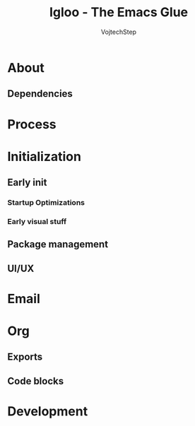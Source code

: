 #+TITLE: Igloo - The Emacs Glue
#+AUTHOR: VojtechStep
#+BABEL: :cache yes
#+PROPERTY: header-args :tangle init.el

* About

** Dependencies

* Process


* Initialization

** Early init
:PROPERTIES:
:header-args: :tangle early-init.el
:END:


*** Startup Optimizations


*** Early visual stuff

** Package management

** UI/UX

* Email
* Org
** Exports
** Code blocks

* Development
